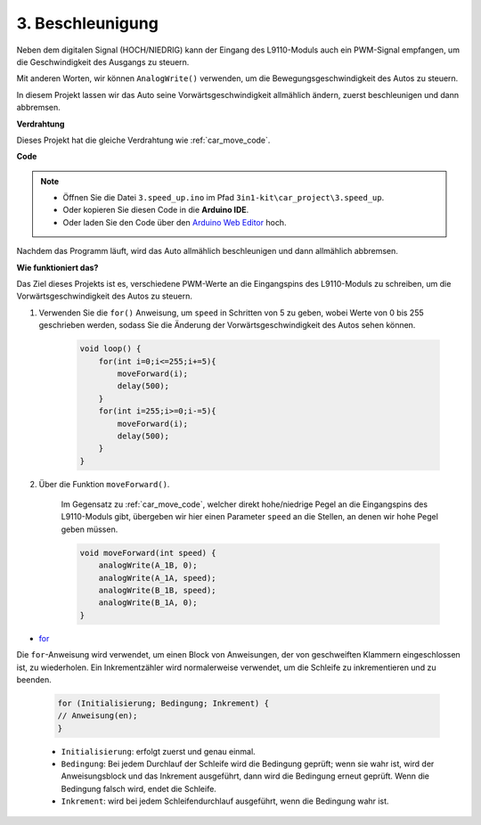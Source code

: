 .. _car_speed:

3. Beschleunigung
===================

Neben dem digitalen Signal (HOCH/NIEDRIG) kann der Eingang des L9110-Moduls auch ein PWM-Signal empfangen, um die Geschwindigkeit des Ausgangs zu steuern.

Mit anderen Worten, wir können ``AnalogWrite()`` verwenden, um die Bewegungsgeschwindigkeit des Autos zu steuern.

In diesem Projekt lassen wir das Auto seine Vorwärtsgeschwindigkeit allmählich ändern, zuerst beschleunigen und dann abbremsen.

**Verdrahtung**

Dieses Projekt hat die gleiche Verdrahtung wie :ref:`car_move_code`.

**Code**

.. note::

    * Öffnen Sie die Datei ``3.speed_up.ino`` im Pfad ``3in1-kit\car_project\3.speed_up``.
    * Oder kopieren Sie diesen Code in die **Arduino IDE**.
    
    * Oder laden Sie den Code über den `Arduino Web Editor <https://docs.arduino.cc/cloud/web-editor/tutorials/getting-started/getting-started-web-editor>`_ hoch.

.. raw:: html
    
    <iframe src=https://create.arduino.cc/editor/sunfounder01/c15276c1-2359-4de6-ac82-a14a72e041c6/preview?embed style="height:510px;width:100%;margin:10px 0" frameborder=0></iframe>


Nachdem das Programm läuft, wird das Auto allmählich beschleunigen und dann allmählich abbremsen.

**Wie funktioniert das?**

Das Ziel dieses Projekts ist es, verschiedene PWM-Werte an die Eingangspins des L9110-Moduls zu schreiben, um die Vorwärtsgeschwindigkeit des Autos zu steuern.

#. Verwenden Sie die ``for()`` Anweisung, um ``speed`` in Schritten von 5 zu geben, wobei Werte von 0 bis 255 geschrieben werden, sodass Sie die Änderung der Vorwärtsgeschwindigkeit des Autos sehen können.

    .. code-block:: arduino

        void loop() {
            for(int i=0;i<=255;i+=5){
                moveForward(i);
                delay(500);
            }
            for(int i=255;i>=0;i-=5){
                moveForward(i);
                delay(500);
            }
        }

#. Über die Funktion ``moveForward()``.

    Im Gegensatz zu :ref:`car_move_code`, welcher direkt hohe/niedrige Pegel an die Eingangspins des L9110-Moduls gibt, übergeben wir hier einen Parameter ``speed`` an die Stellen, an denen wir hohe Pegel geben müssen.

    .. code-block:: arduino

        void moveForward(int speed) {
            analogWrite(A_1B, 0);
            analogWrite(A_1A, speed);
            analogWrite(B_1B, speed);
            analogWrite(B_1A, 0);
        }


* `for <https://www.arduino.cc/reference/en/language/structure/control-structure/for/>`_

Die ``for``-Anweisung wird verwendet, um einen Block von Anweisungen, der von geschweiften Klammern eingeschlossen ist, zu wiederholen. Ein Inkrementzähler wird normalerweise verwendet, um die Schleife zu inkrementieren und zu beenden.

    .. code-block:: arduino

        for (Initialisierung; Bedingung; Inkrement) {
        // Anweisung(en);
        }

    * ``Initialisierung``: erfolgt zuerst und genau einmal.
    * ``Bedingung``: Bei jedem Durchlauf der Schleife wird die Bedingung geprüft; wenn sie wahr ist, wird der Anweisungsblock und das Inkrement ausgeführt, dann wird die Bedingung erneut geprüft. Wenn die Bedingung falsch wird, endet die Schleife.
    * ``Inkrement``: wird bei jedem Schleifendurchlauf ausgeführt, wenn die Bedingung wahr ist.

